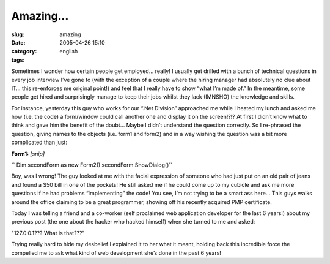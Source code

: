 Amazing...
##########
:slug: amazing
:date: 2005-04-26 15:10
:category:
:tags: english

Sometimes I wonder how certain people get employed… really! I usually
get drilled with a bunch of technical questions in every job interview
I’ve gone to (with the exception of a couple where the hiring manager
had absolutely no clue about IT… this re-enforces me original point!)
and feel that I really have to show “what I’m made of.” In the meantime,
some people get hired and surprisingly manage to keep their jobs whilst
they lack (IMNSHO) the knowledge and skills.

For instance, yesterday this guy who works for our “.Net Division”
approached me while I heated my lunch and asked me how (i.e. the code) a
form/window could call another one and display it on the screen!?!? At
first I didn’t know what to think and gave him the benefit of the doubt…
Maybe I didn’t understand the question correctly. So I re-phrased the
question, giving names to the objects (i.e. form1 and form2) and in a
way wishing the question was a bit more complicated than just:

**Form1:** *[snip]*

`` Dim secondForm as new Form2() secondForm.ShowDialog()``

Boy, was I wrong! The guy looked at me with the facial expression of
someone who had just put on an old pair of jeans and found a $50 bill in
one of the pockets! He still asked me if he could come up to my cubicle
and ask me more questions if he had problems “implementing” the code!
You see, I’m not trying to be a smart ass here… This guys walks around
the office claiming to be a great programmer, showing off his recently
acquired PMP certificate.

Today I was telling a friend and a co-worker (self proclaimed web
application developer for the last 6 years!) about my previous post (the
one about the hacker who hacked himself) when she turned to me and
asked:

"127.0.0.1??? What is that???"

Trying really hard to hide my desbelief I explained it to her what it
meant, holding back this incredible force the compelled me to ask what
kind of web development she’s done in the past 6 years!
